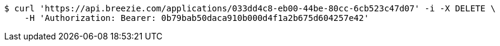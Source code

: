 [source,bash]
----
$ curl 'https://api.breezie.com/applications/033dd4c8-eb00-44be-80cc-6cb523c47d07' -i -X DELETE \
    -H 'Authorization: Bearer: 0b79bab50daca910b000d4f1a2b675d604257e42'
----